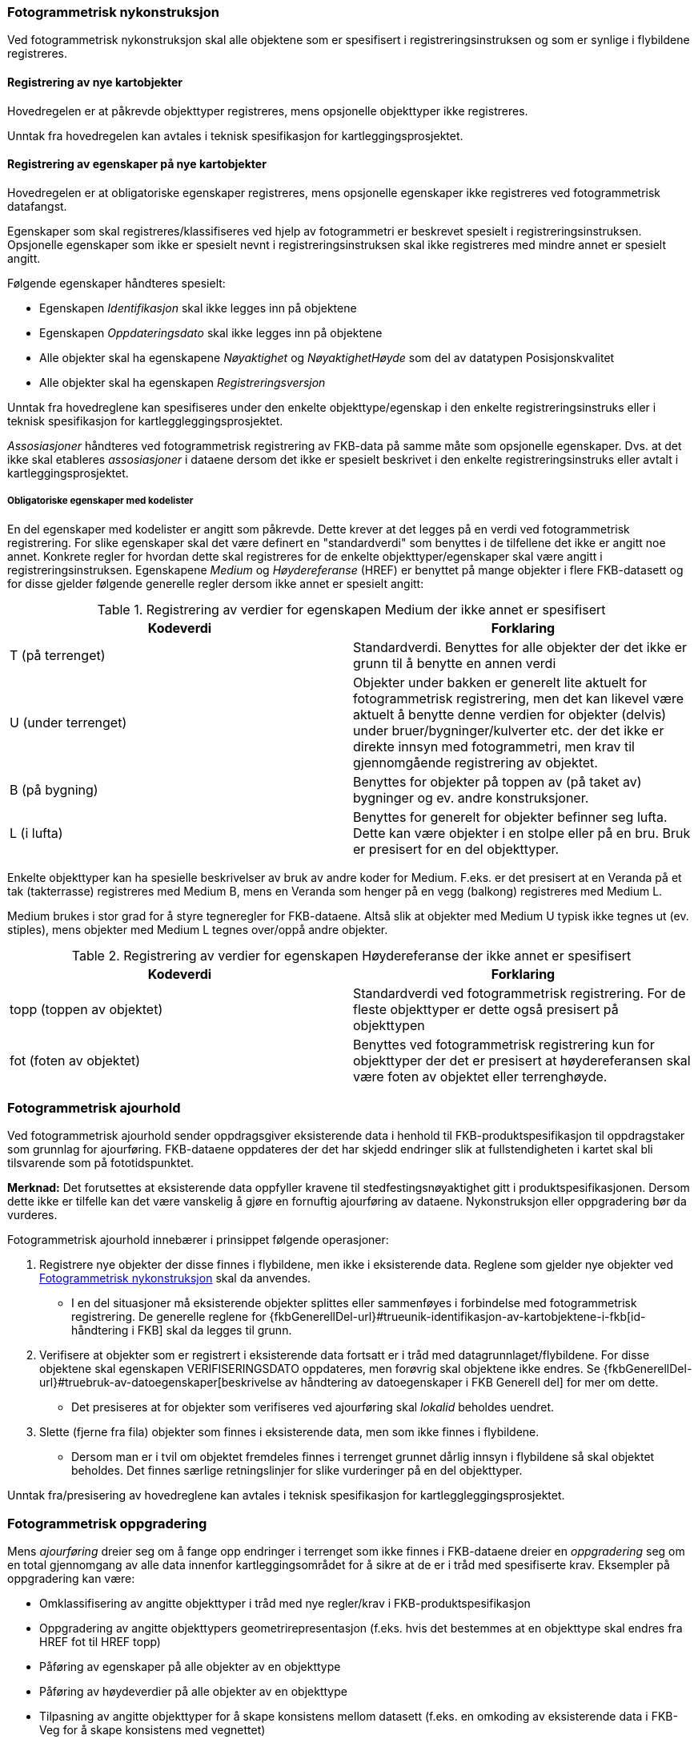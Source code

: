 
=== Fotogrammetrisk nykonstruksjon

Ved fotogrammetrisk nykonstruksjon skal alle objektene som er spesifisert i registreringsinstruksen og som er synlige i flybildene registreres. 

==== Registrering av nye kartobjekter

Hovedregelen er at påkrevde objekttyper registreres, mens opsjonelle objekttyper ikke registreres.

Unntak fra hovedregelen kan avtales i teknisk spesifikasjon for kartleggingsprosjektet.

==== Registrering av egenskaper på nye kartobjekter 

Hovedregelen er at obligatoriske egenskaper registreres, mens opsjonelle egenskaper ikke registreres ved fotogrammetrisk datafangst.

Egenskaper som skal registreres/klassifiseres ved hjelp av fotogrammetri er beskrevet spesielt i registreringsinstruksen. Opsjonelle egenskaper som ikke er spesielt nevnt i registreringsinstruksen skal ikke registreres med mindre annet er spesielt angitt.

Følgende egenskaper håndteres spesielt:

* Egenskapen _Identifikasjon_ skal ikke legges inn på objektene
* Egenskapen _Oppdateringsdato_ skal ikke legges inn på objektene
* Alle objekter skal ha egenskapene _Nøyaktighet_ og _NøyaktighetHøyde_ som del av datatypen Posisjonskvalitet
* Alle objekter skal ha egenskapen _Registreringsversjon_

Unntak fra hovedreglene kan spesifiseres under den enkelte objekttype/egenskap i den enkelte registreringsinstruks eller i teknisk spesifikasjon for kartleggleggingsprosjektet.

_Assosiasjoner_ håndteres ved fotogrammetrisk registrering av FKB-data på samme måte som opsjonelle egenskaper. Dvs. at det ikke skal etableres _assosiasjoner_ i dataene dersom det ikke er spesielt beskrivet i den enkelte registreringsinstruks eller avtalt i kartleggingsprosjektet.

===== Obligatoriske egenskaper med kodelister 

En del egenskaper med kodelister er angitt som påkrevde. Dette krever at det legges på en verdi ved fotogrammetrisk registrering. For slike egenskaper skal det være definert en "standardverdi" som benyttes i de tilfellene det ikke er angitt noe annet. Konkrete regler for hvordan dette skal registreres for de enkelte objekttyper/egenskaper skal være angitt i registreringsinstruksen. Egenskapene _Medium_ og _Høydereferanse_ (HREF) er benyttet på mange objekter i flere FKB-datasett og for disse gjelder følgende generelle regler dersom ikke annet er spesielt angitt:

[[tab-medium]]
.Registrering av verdier for egenskapen Medium der ikke annet er spesifisert
[cols="2*", options="header"]
|===

|Kodeverdi
|Forklaring

| T  (på terrenget)
| Standardverdi. Benyttes for alle objekter der det ikke er grunn til å benytte en annen verdi

| U (under terrenget)
| Objekter under bakken er generelt lite aktuelt for fotogrammetrisk registrering, men det kan likevel være aktuelt å benytte denne verdien for objekter (delvis) under bruer/bygninger/kulverter etc. der det ikke er direkte innsyn med fotogrammetri, men krav til gjennomgående registrering av objektet.

| B (på bygning)
| Benyttes for objekter på toppen av (på taket av) bygninger og ev. andre konstruksjoner.

| L (i lufta)
| Benyttes for generelt for objekter befinner seg lufta. Dette kan være objekter i en stolpe eller på en bru. Bruk er presisert for en del objekttyper. 
|===

Enkelte objekttyper kan ha spesielle beskrivelser av bruk av andre koder for Medium. F.eks. er det presisert at en Veranda på et tak (takterrasse) registreres med Medium B, mens en Veranda som henger på en vegg (balkong) registreres med Medium L. 

Medium brukes i stor grad for å styre tegneregler for FKB-dataene. Altså slik at objekter med Medium U typisk ikke tegnes ut (ev. stiples), mens objekter med Medium L tegnes over/oppå andre objekter.

[[tab-href]]
.Registrering av verdier for egenskapen Høydereferanse der ikke annet er spesifisert
[cols="2*", options="header"]
|===

|Kodeverdi
|Forklaring

| topp (toppen av objektet)
| Standardverdi ved fotogrammetrisk registrering. For de fleste objekttyper er dette også presisert på objekttypen

| fot (foten av objektet)
| Benyttes ved fotogrammetrisk registrering kun for objekttyper der det er presisert at høydereferansen skal være foten av objektet eller terrenghøyde.
|===


=== Fotogrammetrisk ajourhold

Ved fotogrammetrisk ajourhold sender oppdragsgiver eksisterende data i henhold til FKB-produktspesifikasjon til oppdragstaker som grunnlag for ajourføring. FKB-dataene oppdateres der det har skjedd endringer slik at fullstendigheten i kartet skal bli tilsvarende som på fototidspunktet.

*Merknad:* Det forutsettes at eksisterende data oppfyller kravene til stedfestingsnøyaktighet gitt i produktspesifikasjonen. Dersom dette ikke er tilfelle kan det være vanskelig å gjøre en fornuftig ajourføring av dataene. Nykonstruksjon eller oppgradering bør da vurderes.  

Fotogrammetrisk ajourhold innebærer i prinsippet følgende operasjoner:

. Registrere nye objekter der disse finnes i flybildene, men ikke i eksisterende data. Reglene som gjelder nye objekter ved <<Fotogrammetrisk nykonstruksjon>> skal da anvendes.
** I en del situasjoner må eksisterende objekter splittes eller sammenføyes i forbindelse med fotogrammetrisk registrering. De generelle reglene for {fkbGenerellDel-url}#trueunik-identifikasjon-av-kartobjektene-i-fkb[id-håndtering i FKB] skal da legges til grunn. 
. Verifisere at objekter som er registrert i eksisterende data fortsatt er i tråd med datagrunnlaget/flybildene. For disse objektene skal egenskapen VERIFISERINGSDATO oppdateres, men forøvrig skal objektene ikke endres. Se {fkbGenerellDel-url}#truebruk-av-datoegenskaper[beskrivelse av håndtering av datoegenskaper i FKB Generell del] for mer om dette. 
** Det presiseres at for objekter som verifiseres ved ajourføring skal _lokalid_ beholdes uendret.
. Slette (fjerne fra fila) objekter som finnes i eksisterende data, men som ikke finnes i flybildene. 
** Dersom man er i tvil om objektet fremdeles finnes i terrenget grunnet dårlig innsyn i flybildene så skal objektet beholdes. Det finnes særlige retningslinjer for slike vurderinger på en del objekttyper.

Unntak fra/presisering av hovedreglene kan avtales i teknisk spesifikasjon for kartleggleggingsprosjektet.

=== Fotogrammetrisk oppgradering

Mens _ajourføring_ dreier seg om å fange opp endringer i terrenget som ikke finnes i FKB-dataene dreier en _oppgradering_ seg om en total gjennomgang av alle data innenfor kartleggingsområdet for å sikre at de er i tråd med spesifiserte krav. Eksempler på oppgradering kan være:

* Omklassifisering av angitte objekttyper i tråd med nye regler/krav i FKB-produktspesifikasjon
* Oppgradering av angitte objekttypers geometrirepresentasjon (f.eks. hvis det bestemmes at en objekttype skal endres fra HREF fot til HREF topp)
* Påføring av egenskaper på alle objekter av en objekttype
* Påføring av høydeverdier på alle objekter av en objekttype
* Tilpasning av angitte objekttyper for å skape konsistens mellom datasett (f.eks. en omkoding av eksisterende data i FKB-Veg for å skape konsistens med vegnettet)

Reglene for oppgradering er ikke beskrevet i fotogrammetrisk registreringsinstruks og må avtales spesielt i det enkelte kartlegginsprosjekt der dette er aktuelt. Se {fkbGenerellDel-url}#trueoppgradering[FKB generell del] for en generell beskrivelse av oppgradering av FKB-data. 

=== Geografisk avgrensning av kartleggingsområder

Ved fotogrammetrisk datafangst angis _prosjektområdet_ datafangsten skal skje innenfor ved hjelp av et definert _avgrensningspolygon_. 
Følgende håndtering gjelder dersom ikke annet er angitt:

* Avgrensningspolygonet utformes av oppdragsgiver på en slik måte at bygninger (og sekundært andre typer flate-objekter) i minst mulig grad deles.
* Avgrensningspolygonet leveres tilbake fra oppdragstaker sammen med dataene. 
** Nærmere retningslinjer for ev. justeringer i avgrensningspolygonet fra oppdragstaker avtales i det enkelte prosjekt. 
I så fall skal justert avgrensning leveres tilbake sammen med dataene. Justering kan for eksempel være aktuelt dersom 
man ønsker å konstruere objekter innenfor hele flyfotodekningen eller man ønsker å få registrert alle 
bygninger som deles av avgrensningspolygonet 
* Nye flate-objekter skal deles av avgrensningspolygonet
** For flater med delt geometri benyttes en fiktiv avgrensningsobjekttype langs avgrensningspolygonet som det i følge datamodellen er lovlig at kan avgrense flata. 
** For flater med heleid geometri angis det ikke på noen spesielle måte at flata er avgrenset av avgrensningspolygonet, men avgrensninga til flata skal være helt sammenfallende med geometrien til avgrensningspolygonet
* Flate-objekter som verifiseres i forbindelse med ajourføring skal ikke splittes. 
** Dersom det ikke kan verifiseres fotogrammetrisk at hele objektet fortsatt finnes så skal objektet ikke endres (merkes med VERIFISERINGSDATO) selv om store deler av objektet er innenfor prosjektområdet.
* Nye kurve-objekter skal konnekteres til avgrensningspolygonet
** Eksisterende data utenfor prosjektområdet som naturlig skal knyttes sammen med nye kurve-objekter splittes og knyttes til nye objekter i siste punkt som ligger innenfor avgrensningspolygonet
* Kurve-objekter som skal verifiseres i forbindelse med ajourføring splittes i siste punkt som ligger innenfor prosjektområdet. VERIFISERINGSDATO påføres kun på den delen som i sin helhet ligger innenfor prosjektområdet. Dersom objektet krysser prosjektavgrensningen gjentatte ganger kan hele objektet verifiseres uten splitting, forutsatt stereodekning


